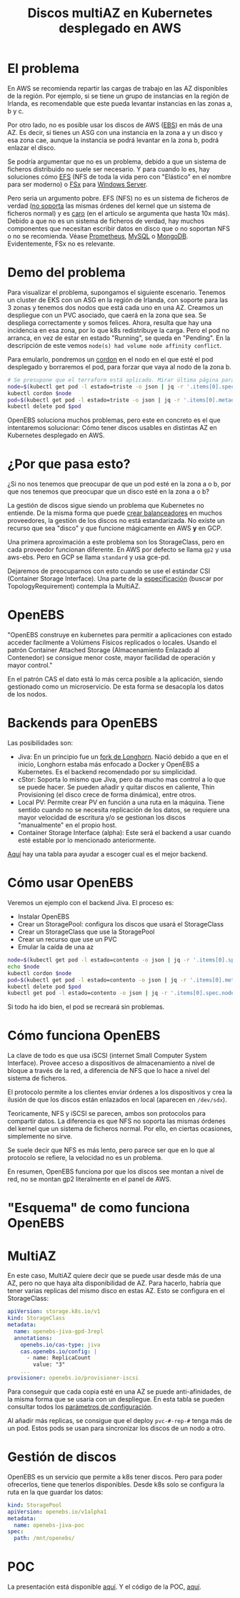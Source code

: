 #+Title: Discos multiAZ en Kubernetes desplegado en AWS
#+OPTIONS: toc:nil num:nil author:nil timestamp:nil
# Disable Heading Numbers
#+OPTIONS:
#+startup:indent
# Reveal!
#+OPTIONS: reveal_center:t reveal_progress:t reveal_history:nil reveal_control:t
#+OPTIONS: reveal_width:1500 reveal_height:1000
#+REVEAL_ROOT: https://cdn.jsdelivr.net/npm/reveal.js
#+REVEAL_MARGIN: 0.1
#+REVEAL_MIN_SCALE: 0.5
#+REVEAL_MAX_SCALE: 2.5
#+REVEAL_HLEVEL: 1
#+REVEAL_PLUGINS: (highlight notes)
#+REVEAL_THEME: blood
#+REVEAL_TRANS: fade

* El problema
En AWS se recomienda repartir las cargas de trabajo en las AZ disponibles de la región. Por ejemplo, si se tiene un grupo de instancias en la región de Irlanda, es recomendable que este pueda levantar instancias en las zonas a, b y c.

Por otro lado, no es posible usar los discos de AWS ([[https://aws.amazon.com/es/ebs/?ebs-whats-new.sort-by=item.additionalFields.postDateTime&ebs-whats-new.sort-order=desc][EBS]]) en más de una AZ. Es decir, si tienes un ASG con una instancia en la zona a y un disco y esa zona cae, aunque la instancia se podrá levantar en la zona b, podrá enlazar el disco.

Se podría argumentar que no es un problema, debido a que un sistema de ficheros distribuido no suele ser necesario. Y para cuando lo es, hay soluciones cómo [[https://docs.aws.amazon.com/efs/latest/ug/whatisefs.html][EFS]] (NFS de toda la vida pero con "Elástico" en el nombre para ser moderno) o [[https://docs.aws.amazon.com/fsx/latest/WindowsGuide/what-is.html][FSx]] para [[https://media.giphy.com/media/k2A4gzRxDL4GI/giphy.gif][Windows Server]].

Pero seria un argumento pobre. EFS (NFS) no es un sistema de ficheros de verdad ([[https://es.wikipedia.org/wiki/Network_File_System#Operaciones][no soporta]] las mismas órdenes del kernel que un sistema de ficheros normal) y es [[https://medium.com/@evanescence1106/amazon-efs-cost-explanation-5e09ef01267][caro]] (en el articulo se argumenta que hasta 10x más). Debido a que no es un sistema de ficheros de verdad, hay muchos componentes que necesitan escribir datos en disco que o no soportan NFS o no se recomienda. Véase [[https://prometheus.io/docs/prometheus/latest/storage/#operational-aspects][Prometheus]], [[https://dev.mysql.com/doc/refman/8.0/en/disk-issues.html][MySQL]] o [[https://docs.mongodb.com/manual/administration/production-notes/#remote-filesystems][MongoDB]]. Evidentemente, FSx no es relevante.

* Demo del problema
Para visualizar el problema, supongamos el siguiente escenario. Tenemos un cluster de EKS con un ASG en la región de Irlanda, con soporte para las 3 zonas y tenemos dos nodos que está cada uno en una AZ. Creamos un despliegue con un PVC asociado, que caerá en la zona que sea. Se despliega correctamente y somos felices. Ahora, resulta que hay una incidencia en esa zona, por lo que k8s redistribuye la carga. Pero el pod no arranca, en vez de estar en estado "Running", se queda en "Pending". En la descripción de este vemos =node(s) had volume node affinity conflict=.

Para emularlo, pondremos un [[https://kubernetes.io/es/docs/concepts/architecture/nodes/#administraci%C3%B3n-manual-de-nodos][cordon]] en el nodo en el que esté el pod desplegado y borraremos el pod, para forzar que vaya al nodo de la zona b.

#+begin_src bash
# Se presupone que el terraform está aplicado. Mirar última página para ver el código
node=$(kubectl get pod -l estado=triste -o json | jq -r '.items[0].spec.nodeName')
kubectl cordon $node
pod=$(kubectl get pod -l estado=triste -o json | jq -r '.items[0].metadata.name')
kubectl delete pod $pod
#+end_src

OpenEBS soluciona muchos problemas, pero este en concreto es el que intentaremos solucionar: Cómo tener discos usables en distintas AZ en Kubernetes desplegado en AWS.

* ¿Por que pasa esto?
¿Si no nos tenemos que preocupar de que un pod esté en la zona a o b, por que nos tenemos que preocupar que un disco esté en la zona a o b?

La gestión de discos sigue siendo un problema que Kubernetes no entiende. De la misma forma que puede [[https://kubernetes.io/docs/concepts/services-networking/service/#internal-load-balancer][crear balanceadores]] en muchos proveedores, la gestión de los discos no está estandarizada. No existe un recurso que sea "disco" y que funcione mágicamente en AWS **y** en GCP.

Una primera aproximación a este problema son los StorageClass, pero en cada proveedor funcionan diferente. En AWS por defecto se llama =gp2= y usa aws-ebs. Pero en GCP se llama =standard= y usa gce-pd.

Dejaremos de preocuparnos con esto cuando se use el estándar CSI (Container Storage Interface). Una parte de la [[https://github.com/container-storage-interface/spec/blob/master/spec.md][especificación]] (buscar por TopologyRequirement) contempla la MultiAZ.

* OpenEBS
"OpenEBS construye en kubernetes para permitir a aplicaciones con estado acceder facilmente a Volúmens Físicos replicados o locales. Usando el patrón Container Attached Storage (Almacenamiento Enlazado al Contenedor) se consigue menor coste, mayor facilidad de operación y mayor control."

En el patrón CAS el dato está lo más cerca posible a la aplicación, siendo gestionado como un microservicio. De esta forma se desacopla los datos de los nodos.

[[./img/cas.png]]

* Backends para OpenEBS
Las posibilidades son:
- Jiva: En un principio fue un [[https://github.com/openebs/openebs/blob/9dca8cc7e6bd2aae83b2eeb522d3556990d78d84/contribute/design/README.md#jiva][fork de Longhorn]]. Nació debido a que en el inicio, Longhorn estaba más enfocado a Docker y OpenEBS a Kubernetes. Es el backend recomendado por su simplicidad.
- cStor: Soporta lo mismo que Jiva, pero da mucho mas control a lo que se puede hacer. Se pueden añadir y quitar discos en caliente, Thin Provisioning (el disco crece de forma dinámica), entre otros.
- Local PV: Permite crear PV en función a una ruta en la máquina. Tiene sentido cuando no se necesita replicación de los datos, se requiere una mayor velocidad de escritura y/o se gestionan los discos "manualmente" en el propio host.
- Container Storage Interface (alpha): Este será el backend a usar cuando esté estable por lo mencionado anteriormente.

[[https://docs.openebs.io/v160/docs/next/casengines.html#cstor-vs-jiva-vs-localpv-features-comparison][Aquí]] hay una tabla para ayudar a escoger cual es el mejor backend.

* Cómo usar OpenEBS
Veremos un ejemplo con el backend Jiva. El proceso es:
- Instalar OpenEBS
- Crear un StoragePool: configura los discos que usará el StorageClass
- Crear un StorageClass que use la StoragePool
- Crear un recurso que use un PVC
- Emular la caída de una az

#+begin_src bash
node=$(kubectl get pod -l estado=contento -o json | jq -r '.items[0].spec.nodeName')
echo $node
kubectl cordon $node
pod=$(kubectl get pod -l estado=contento -o json | jq -r '.items[0].metadata.name')
kubectl delete pod $pod
kubectl get pod -l estado=contento -o json | jq -r '.items[0].spec.nodeName'
#+end_src

Si todo ha ido bien, el pod se recreará sin problemas.

* Cómo funciona OpenEBS
La clave de todo es que usa iSCSI (internet Small Computer System Interface). Provee acceso a dispositivos de almacenamiento a nivel de bloque a través de la red, a diferencia de NFS que lo hace a nivel del sistema de ficheros.

El protocolo permite a los clientes enviar órdenes a los dispositivos y crea la ilusión de que los discos están enlazados en local (aparecen en =/dev/sdx=).

Teoricamente, NFS y iSCSI se parecen, ambos son protocolos para compartir datos. La diferencia es que NFS no soporta las mismas órdenes del kernel que un sistema de ficheros normal. Por ello, en ciertas ocasiones, simplemente no sirve.

Se suele decir que NFS es más lento, pero parece ser que en lo que al protocolo se refiere, la velocidad no es un problema.

En resumen, OpenEBS funciona por que los discos see montan a nivel de red, no se montan gp2 literalmente en el panel de AWS.

* "Esquema" de como funciona OpenEBS
[[./img/esquema-cutre.png]]
* MultiAZ
En este caso, MultiAZ quiere decir que se puede usar desde más de una AZ, pero no que haya alta disponibilidad de AZ. Para hacerlo, habría que tener varias replicas del mismo disco en estas AZ. Esto se configura en el StorageClass:

#+begin_src yaml
apiVersion: storage.k8s.io/v1
kind: StorageClass
metadata:
  name: openebs-jiva-gpd-3repl
  annotations:
    openebs.io/cas-type: jiva
    cas.openebs.io/config: |
      - name: ReplicaCount
        value: "3"
    ...
provisioner: openebs.io/provisioner-iscsi
#+end_src

Para conseguir que cada copia esté en una AZ se puede anti-afinidades, de la misma forma que se usaria con un despliegue. En esta tabla se pueden consultar todos los [[https://docs.openebs.io/docs/next/jivaguide.html#setting-up-jiva-storage-policies][parámetros de configuración]].

Al añadir más replicas, se consigue que el deploy =pvc-#-rep-#= tenga más de un pod. Estos pods se usan para sincronizar los discos de un nodo a otro.

* Gestión de discos
OpenEBS es un servicio que permite a k8s tener discos. Pero para poder ofrecerlos, tiene que tenerlos disponibles. Desde k8s solo se configura la ruta en la que guardar los datos:

#+begin_src yaml
kind: StoragePool
apiVersion: openebs.io/v1alpha1
metadata:
  name: openebs-jiva-poc
spec:
  path: /mnt/openebs/
#+end_src

* POC
La presentación está disponible [[https://little-angry-clouds.github.io/talks/openebs/2021-01/index.html][aquí]]. Y el código de la POC, [[https://github.com/little-angry-clouds/little-angry-clouds.github.io/tree/master/talks/openebs/2021-01/code][aquí]].

